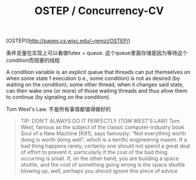 #+title: OSTEP / Concurrency-CV

[OSTEP](http://pages.cs.wisc.edu/~remzi/OSTEP/)

条件变量在实现上可以看做futex + queue. 这个queue里面存储是因为等待这个condition而阻塞的线程

A condition variable is an explicit queue that threads can put themselves on when some state  f execution (i.e., some condition) is not as desired (by waiting on the condition); some other thread, when it changes said state, can then wake one (or more) of those waiting threads and thus allow them to continue (by signaling on the condition).

Tom West's Law. 不是所有事情都值得做好的

#+BEGIN_QUOTE
TIP: DON’T ALWAYS DO IT PERFECTLY (TOM WEST’S LAW)
Tom West, famous as the subject of the classic computer-industry book
Soul of a New Machine [K81], says famously: “Not everything worth doing
is worth doing well”, which is a terrific engineering maxim. If a bad
thing happens rarely, certainly one should not spend a great deal of effort
to prevent it, particularly if the cost of the bad thing occurring is small.
If, on the other hand, you are building a space shuttle, and the cost of
something going wrong is the space shuttle blowing up, well, perhaps
you should ignore this piece of advice
#+END_QUOTE